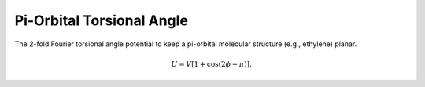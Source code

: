 .. _label-pitors:

Pi-Orbital Torsional Angle
==========================

The 2-fold Fourier torsional angle potential to keep a pi-orbital molecular structure (e.g., ethylene) planar.

.. math::

   U = V[1+\cos(2\phi-\pi)].
